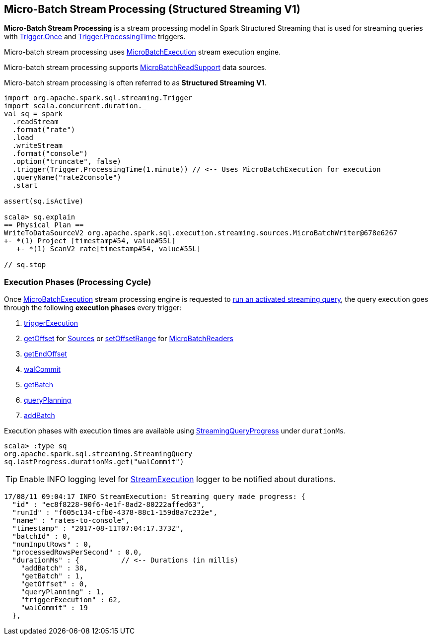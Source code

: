 == Micro-Batch Stream Processing (Structured Streaming V1)

*Micro-Batch Stream Processing* is a stream processing model in Spark Structured Streaming that is used for streaming queries with <<spark-sql-streaming-Trigger.adoc#Once, Trigger.Once>> and <<spark-sql-streaming-Trigger.adoc#ProcessingTime, Trigger.ProcessingTime>> triggers.

Micro-batch stream processing uses <<spark-sql-streaming-MicroBatchExecution.adoc#, MicroBatchExecution>> stream execution engine.

Micro-batch stream processing supports <<spark-sql-streaming-MicroBatchReadSupport.adoc#, MicroBatchReadSupport>> data sources.

Micro-batch stream processing is often referred to as *Structured Streaming V1*.

[source, scala]
----
import org.apache.spark.sql.streaming.Trigger
import scala.concurrent.duration._
val sq = spark
  .readStream
  .format("rate")
  .load
  .writeStream
  .format("console")
  .option("truncate", false)
  .trigger(Trigger.ProcessingTime(1.minute)) // <-- Uses MicroBatchExecution for execution
  .queryName("rate2console")
  .start

assert(sq.isActive)

scala> sq.explain
== Physical Plan ==
WriteToDataSourceV2 org.apache.spark.sql.execution.streaming.sources.MicroBatchWriter@678e6267
+- *(1) Project [timestamp#54, value#55L]
   +- *(1) ScanV2 rate[timestamp#54, value#55L]

// sq.stop
----

=== [[execution-phases]] Execution Phases (Processing Cycle)

Once <<spark-sql-streaming-MicroBatchExecution.adoc#, MicroBatchExecution>> stream processing engine is requested to <<spark-sql-streaming-MicroBatchExecution.adoc#runActivatedStream, run an activated streaming query>>, the query execution goes through the following *execution phases* every trigger:

. <<spark-sql-streaming-MicroBatchExecution.adoc#runActivatedStream-triggerExecution, triggerExecution>>
. <<spark-sql-streaming-MicroBatchExecution.adoc#constructNextBatch-getOffset, getOffset>> for <<spark-sql-streaming-Source.adoc#, Sources>> or <<spark-sql-streaming-MicroBatchExecution.adoc#constructNextBatch-setOffsetRange, setOffsetRange>> for <<spark-sql-streaming-MicroBatchReader.adoc#, MicroBatchReaders>>
. <<spark-sql-streaming-MicroBatchExecution.adoc#constructNextBatch-getEndOffset, getEndOffset>>
. <<spark-sql-streaming-MicroBatchExecution.adoc#constructNextBatch-walCommit, walCommit>>
. <<spark-sql-streaming-MicroBatchExecution.adoc#runBatch-getBatch, getBatch>>
. <<spark-sql-streaming-MicroBatchExecution.adoc#runBatch-queryPlanning, queryPlanning>>
. <<spark-sql-streaming-MicroBatchExecution.adoc#runBatch-addBatch, addBatch>>

Execution phases with execution times are available using <<spark-sql-streaming-StreamingQuery.adoc#lastProgress, StreamingQueryProgress>> under `durationMs`.

[source, scala]
----
scala> :type sq
org.apache.spark.sql.streaming.StreamingQuery
sq.lastProgress.durationMs.get("walCommit")
----

TIP: Enable INFO logging level for <<spark-sql-streaming-StreamExecution.adoc#logging, StreamExecution>> logger to be notified about durations.

```
17/08/11 09:04:17 INFO StreamExecution: Streaming query made progress: {
  "id" : "ec8f8228-90f6-4e1f-8ad2-80222affed63",
  "runId" : "f605c134-cfb0-4378-88c1-159d8a7c232e",
  "name" : "rates-to-console",
  "timestamp" : "2017-08-11T07:04:17.373Z",
  "batchId" : 0,
  "numInputRows" : 0,
  "processedRowsPerSecond" : 0.0,
  "durationMs" : {          // <-- Durations (in millis)
    "addBatch" : 38,
    "getBatch" : 1,
    "getOffset" : 0,
    "queryPlanning" : 1,
    "triggerExecution" : 62,
    "walCommit" : 19
  },
```
